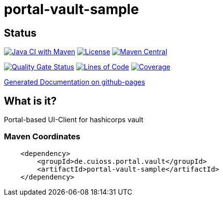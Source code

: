 = portal-vault-sample

== Status

image:https://github.com/cuioss/portal-vault-sample/actions/workflows/maven.yml/badge.svg[Java CI with Maven,link=https://github.com/cuioss/portal-vault-sample/actions/workflows/maven.yml]
image:http://img.shields.io/:license-apache-blue.svg[License,link=http://www.apache.org/licenses/LICENSE-2.0.html]
image:https://maven-badges.herokuapp.com/maven-central/de.cuioss.portal.vault/portal-vault-sample/badge.svg[Maven Central,link=https://maven-badges.herokuapp.com/maven-central/de.cuioss.portal.vault/portal-vault-sample]

https://sonarcloud.io/summary/new_code?id=cuioss_portal-vault-sample[image:https://sonarcloud.io/api/project_badges/measure?project=cuioss_portal-vault-sample&metric=alert_status[Quality
Gate Status]]
image:https://sonarcloud.io/api/project_badges/measure?project=cuioss_portal-vault-sample&metric=ncloc[Lines of Code,link=https://sonarcloud.io/summary/new_code?id=cuioss_portal-vault-sample]
image:https://sonarcloud.io/api/project_badges/measure?project=cuioss_portal-vault-sample&metric=coverage[Coverage,link=https://sonarcloud.io/summary/new_code?id=cuioss_portal-vault-sample]


https://cuioss.github.io/portal-vault-sample/about.html[Generated Documentation on github-pages]

== What is it?

Portal-based UI-Client for hashicorps vault

=== Maven Coordinates

[source,xml]
----
    <dependency>
        <groupId>de.cuioss.portal.vault</groupId>
        <artifactId>portal-vault-sample</artifactId>
    </dependency>
----
